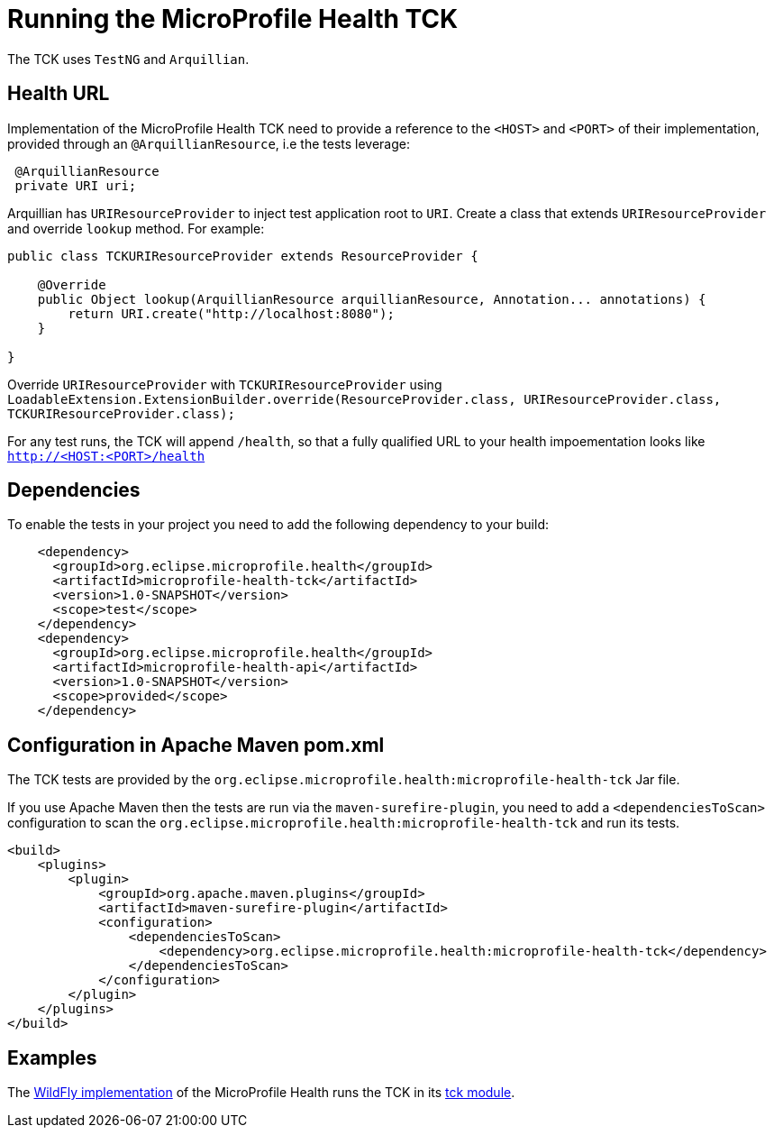 //
// Copyright (c) 2016-2017 Eclipse Microprofile Contributors
//
// Licensed under the Apache License, Version 2.0 (the "License");
// you may not use this file except in compliance with the License.
// You may obtain a copy of the License at
//
//     http://www.apache.org/licenses/LICENSE-2.0
//
// Unless required by applicable law or agreed to in writing, software
// distributed under the License is distributed on an "AS IS" BASIS,
// WITHOUT WARRANTIES OR CONDITIONS OF ANY KIND, either express or implied.
// See the License for the specific language governing permissions and
// limitations under the License.
//

= Running the MicroProfile Health TCK

The TCK uses `TestNG` and `Arquillian`.

== Health URL

Implementation of the MicroProfile Health TCK need to provide a reference to the `<HOST>` and `<PORT>` of their implementation, provided through an `@ArquillianResource`, i.e the tests leverage:

```
 @ArquillianResource
 private URI uri;
```

Arquillian has `URIResourceProvider` to inject test application root to `URI`.   Create a class that extends `URIResourceProvider` and override `lookup` method.  For example:

```
public class TCKURIResourceProvider extends ResourceProvider {

    @Override
    public Object lookup(ArquillianResource arquillianResource, Annotation... annotations) {
        return URI.create("http://localhost:8080");
    }

}
```

Override `URIResourceProvider` with `TCKURIResourceProvider` using `LoadableExtension.ExtensionBuilder.override(ResourceProvider.class, URIResourceProvider.class, TCKURIResourceProvider.class);`

For any test runs, the TCK will append `/health`, so that a fully qualified URL to your health impoementation looks like `http://<HOST:<PORT>/health`


== Dependencies

To enable the tests in your project you need to add the following dependency to your build:

[source, xml]
----
    <dependency>
      <groupId>org.eclipse.microprofile.health</groupId>
      <artifactId>microprofile-health-tck</artifactId>
      <version>1.0-SNAPSHOT</version>
      <scope>test</scope>
    </dependency>
    <dependency>
      <groupId>org.eclipse.microprofile.health</groupId>
      <artifactId>microprofile-health-api</artifactId>
      <version>1.0-SNAPSHOT</version>
      <scope>provided</scope>
    </dependency>
----

== Configuration in Apache Maven pom.xml

The TCK tests are provided by the `org.eclipse.microprofile.health:microprofile-health-tck` Jar file.

If you use Apache Maven then the tests are run via the `maven-surefire-plugin`, you need to add a `<dependenciesToScan>` configuration to scan the `org.eclipse.microprofile.health:microprofile-health-tck` and run its tests.

[source, xml]
----
<build>
    <plugins>
        <plugin>
            <groupId>org.apache.maven.plugins</groupId>
            <artifactId>maven-surefire-plugin</artifactId>
            <configuration>
                <dependenciesToScan>
                    <dependency>org.eclipse.microprofile.health:microprofile-health-tck</dependency>
                </dependenciesToScan>
            </configuration>
        </plugin>
    </plugins>
</build>
----

== Examples

The https://github.com/jmesnil/wildfly-microprofile-health[WildFly implementation] of the MicroProfile Health runs the TCK in its https://github.com/jmesnil/wildfly-microprofile-health/tree/master/tck[tck module].
